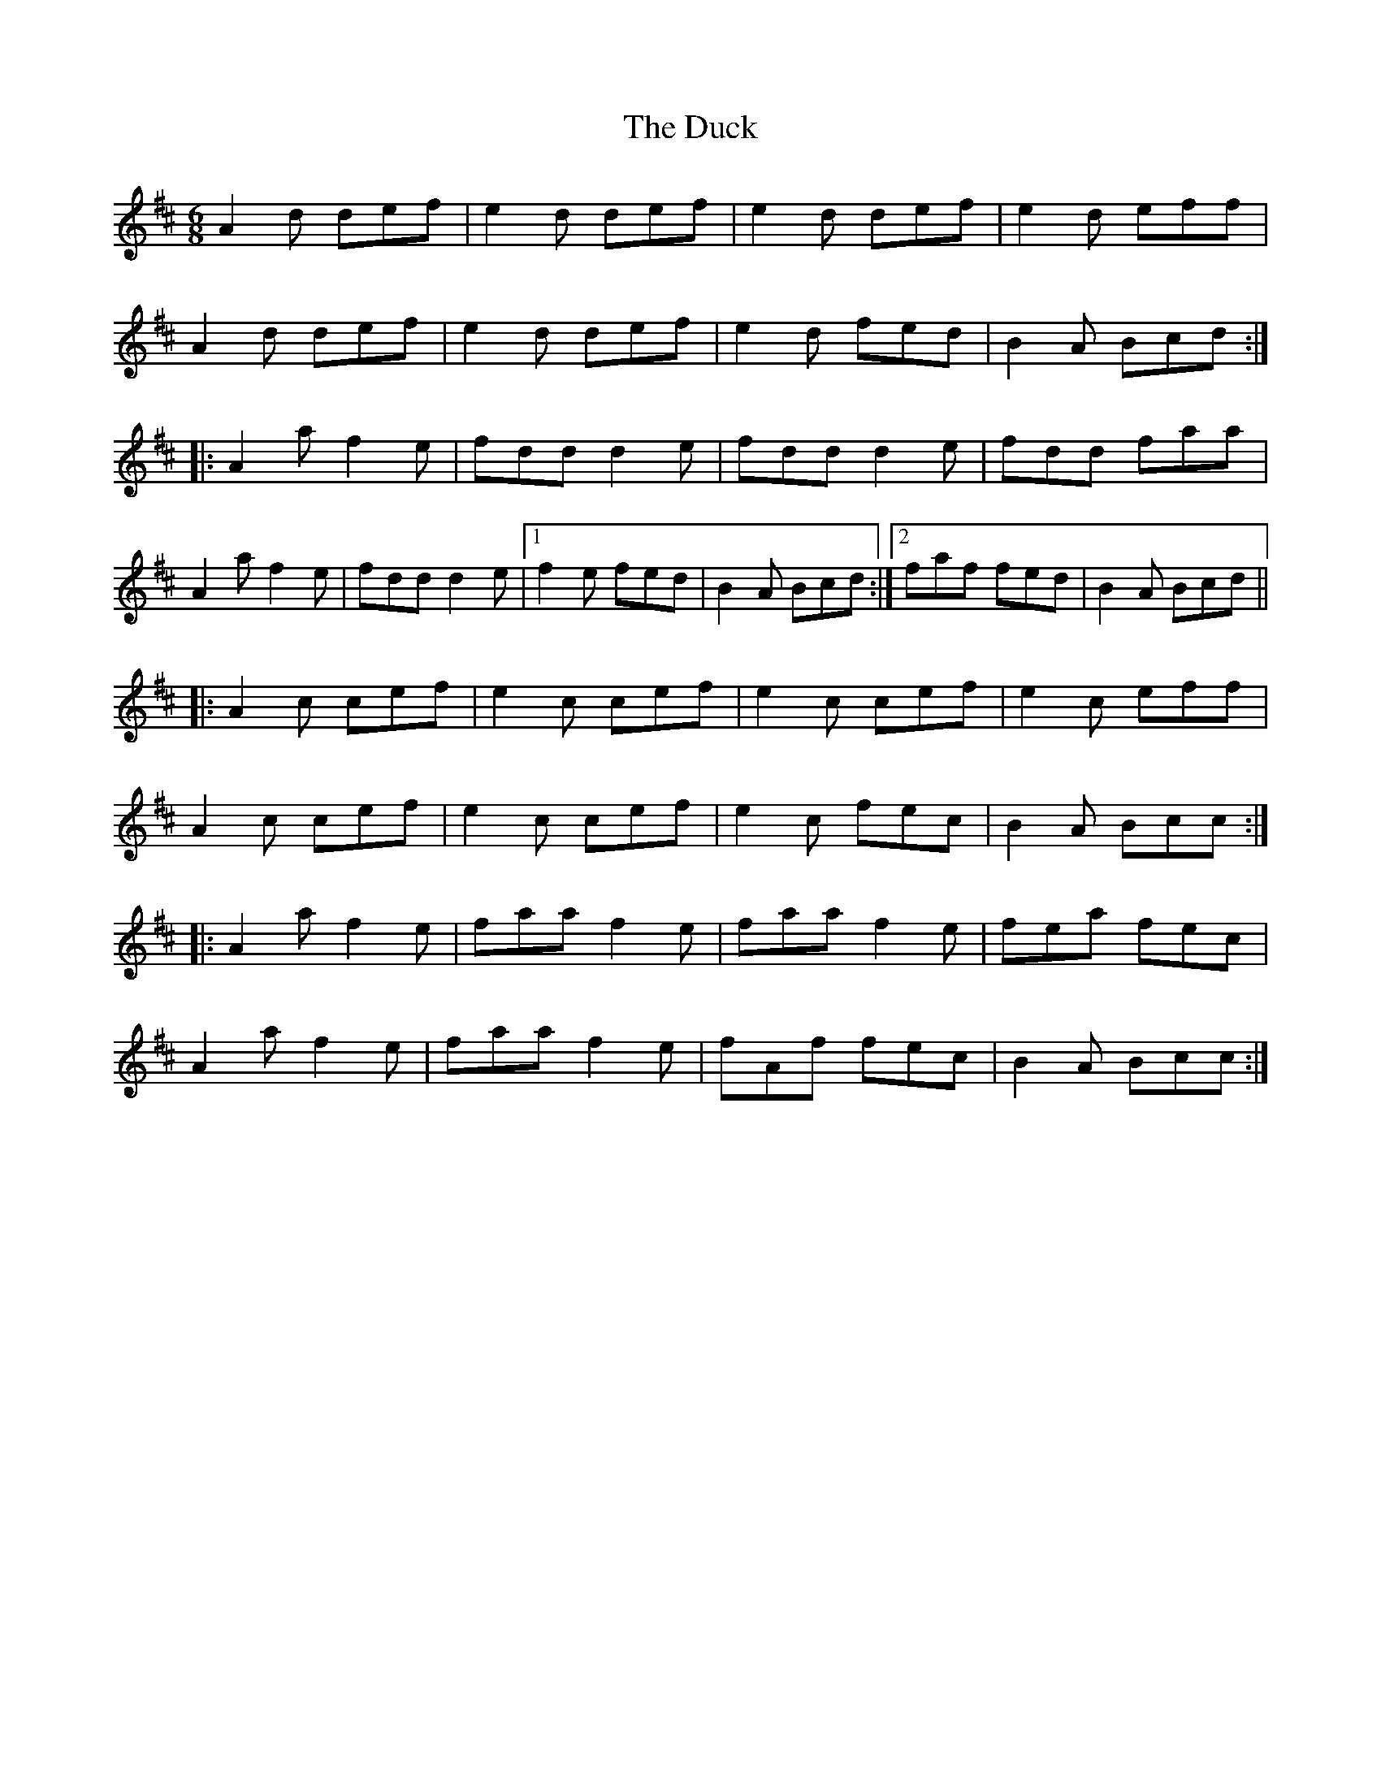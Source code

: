 X: 11084
T: Duck, The
R: jig
M: 6/8
K: Dmajor
A2d def|e2d def|e2d def|e2d eff|
A2d def|e2d def|e2d fed|B2A Bcd:|
|:A2a f2e|fdd d2e|fdd d2e|fdd faa|
A2a f2e|fdd d2e|1 f2e fed|B2A Bcd:|2 faf fed|B2A Bcd||
|:A2c cef|e2c cef|e2c cef|e2c eff|
A2c cef|e2c cef|e2c fec|B2A Bcc:|
|:A2a f2e|faa f2e|faa f2e|fea fec|
A2a f2e|faa f2e|fAf fec|B2A Bcc:|

